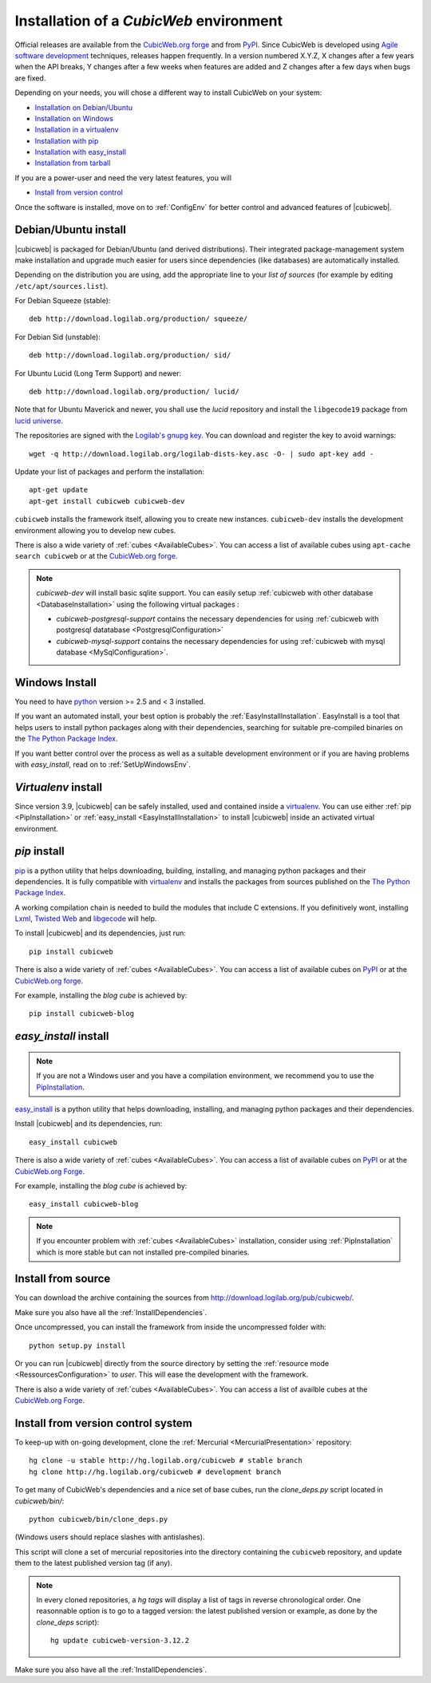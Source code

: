 .. -*- coding: utf-8 -*-

.. _SetUpEnv:

Installation of a *CubicWeb* environment
========================================

Official releases are available from the `CubicWeb.org forge`_ and from
`PyPI`_. Since CubicWeb is developed using `Agile software development
<http://en.wikipedia.org/wiki/Agile_software_development>`_ techniques, releases
happen frequently. In a version numbered X.Y.Z, X changes after a few years when
the API breaks, Y changes after a few weeks when features are added and Z
changes after a few days when bugs are fixed.

Depending on your needs, you will chose a different way to install CubicWeb on
your system:

- `Installation on Debian/Ubuntu`_
- `Installation on Windows`_
- `Installation in a virtualenv`_
- `Installation with pip`_
- `Installation with easy_install`_
- `Installation from tarball`_

If you are a power-user and need the very latest features, you will

- `Install from version control`_

Once the software is installed, move on to :ref:`ConfigEnv` for better control
and advanced features of |cubicweb|.

.. _`Installation on Debian/Ubuntu`: DebianInstallation_
.. _`Installation on Windows`: WindowsInstallation_
.. _`Installation in a virtualenv`: VirtualenvInstallation_
.. _`Installation with pip`: PipInstallation_
.. _`Installation with easy_install`: EasyInstallInstallation_
.. _`Installation from tarball`: TarballInstallation_
.. _`Install from version control`: MercurialInstallation_


.. _DebianInstallation:

Debian/Ubuntu install
---------------------

|cubicweb| is packaged for Debian/Ubuntu (and derived
distributions). Their integrated package-management system make
installation and upgrade much easier for users since
dependencies (like databases) are automatically installed.

Depending on the distribution you are using, add the appropriate line to your
`list of sources` (for example by editing ``/etc/apt/sources.list``).

For Debian Squeeze (stable)::

  deb http://download.logilab.org/production/ squeeze/

For Debian Sid (unstable)::

  deb http://download.logilab.org/production/ sid/

For Ubuntu Lucid (Long Term Support) and newer::

  deb http://download.logilab.org/production/ lucid/

Note that for Ubuntu Maverick and newer, you shall use the `lucid`
repository and install the ``libgecode19`` package from `lucid
universe <http://packages.ubuntu.com/lucid/libgecode19>`_.

The repositories are signed with the `Logilab's gnupg key`_. You can download
and register the key to avoid warnings::

  wget -q http://download.logilab.org/logilab-dists-key.asc -O- | sudo apt-key add -

Update your list of packages and perform the installation::

  apt-get update
  apt-get install cubicweb cubicweb-dev

``cubicweb`` installs the framework itself, allowing you to create new
instances. ``cubicweb-dev`` installs the development environment
allowing you to develop new cubes.

There is also a wide variety of :ref:`cubes <AvailableCubes>`. You can access a
list of available cubes using ``apt-cache search cubicweb`` or at the
`CubicWeb.org forge`_.

.. note::

  `cubicweb-dev` will install basic sqlite support. You can easily setup
  :ref:`cubicweb with other database <DatabaseInstallation>` using the following
  virtual packages :

  * `cubicweb-postgresql-support` contains the necessary dependencies for
    using :ref:`cubicweb with postgresql datatabase <PostgresqlConfiguration>`

  * `cubicweb-mysql-support` contains the necessary dependencies for using
    :ref:`cubicweb with mysql database <MySqlConfiguration>`.

.. _`list of sources`: http://wiki.debian.org/SourcesList
.. _`Logilab's gnupg key`: http://download.logilab.org/logilab-dists-key.asc
.. _`CubicWeb.org Forge`: http://www.cubicweb.org/project/

.. _WindowsInstallation:

Windows Install
---------------

You need to have `python`_ version >= 2.5 and < 3 installed.

If you want an automated install, your best option is probably the
:ref:`EasyInstallInstallation`. EasyInstall is a tool that helps users to
install python packages along with their dependencies, searching for suitable
pre-compiled binaries on the `The Python Package Index`_.

If you want better control over the process as well as a suitable development
environment or if you are having problems with `easy_install`, read on to
:ref:`SetUpWindowsEnv`.

.. _python:  http://www.python.org/
.. _`The Python Package Index`: http://pypi.python.org

.. _VirtualenvInstallation:

`Virtualenv` install
--------------------

Since version 3.9, |cubicweb| can be safely installed, used and contained inside
a `virtualenv`_. You can use either :ref:`pip <PipInstallation>` or
:ref:`easy_install <EasyInstallInstallation>` to install |cubicweb| inside an
activated virtual environment.

.. _PipInstallation:

`pip` install
-------------

pip_ is a python utility that helps downloading, building, installing, and
managing python packages and their dependencies. It is fully compatible with
`virtualenv`_ and installs the packages from sources published on the
`The Python Package Index`_.

.. _`pip`: http://pip.openplans.org/
.. _`virtualenv`: http://virtualenv.openplans.org/

A working compilation chain is needed to build the modules that include C
extensions. If you definitively wont, installing `Lxml <http://lxml.de/>`_,
`Twisted Web <http://twistedmatrix.com/trac/wiki/Downloads/>`_ and `libgecode
<http://www.gecode.org/>`_ will help.

To install |cubicweb| and its dependencies, just run::

  pip install cubicweb

There is also a wide variety of :ref:`cubes <AvailableCubes>`. You can access a
list of available cubes on
`PyPI <http://pypi.python.org/pypi?%3Aaction=search&term=cubicweb&submit=search>`_
or at the `CubicWeb.org forge`_.

For example, installing the *blog cube* is achieved by::

  pip install cubicweb-blog

.. _EasyInstallInstallation:

`easy_install` install
----------------------

.. note::

   If you are not a Windows user and you have a compilation environment, we
   recommend you to use the PipInstallation_.

`easy_install`_ is a python utility that helps downloading, installing, and
managing python packages and their dependencies.

Install |cubicweb| and its dependencies, run::

  easy_install cubicweb

There is also a wide variety of :ref:`cubes <AvailableCubes>`. You can access a
list of available cubes on `PyPI
<http://pypi.python.org/pypi?%3Aaction=search&term=cubicweb&submit=search>`_
or at the `CubicWeb.org Forge`_.

For example, installing the *blog cube* is achieved by::

  easy_install cubicweb-blog

.. note::

  If you encounter problem with :ref:`cubes <AvailableCubes>` installation,
  consider using :ref:`PipInstallation` which is more stable
  but can not installed pre-compiled binaries.

.. _`easy_install`: http://packages.python.org/distribute/easy_install.html


.. _SourceInstallation:

Install from source
-------------------

.. _TarballInstallation:

You can download the archive containing the sources from
`http://download.logilab.org/pub/cubicweb/ <http://download.logilab.org/pub/cubicweb/>`_.

Make sure you also have all the :ref:`InstallDependencies`.

Once uncompressed, you can install the framework from inside the uncompressed
folder with::

  python setup.py install

Or you can run |cubicweb| directly from the source directory by
setting the :ref:`resource mode <RessourcesConfiguration>` to `user`. This will
ease the development with the framework.

There is also a wide variety of :ref:`cubes <AvailableCubes>`. You can access a
list of availble cubes at the `CubicWeb.org Forge`_.


.. _MercurialInstallation:

Install from version control system
-----------------------------------

To keep-up with on-going development, clone the :ref:`Mercurial
<MercurialPresentation>` repository::

  hg clone -u stable http://hg.logilab.org/cubicweb # stable branch
  hg clone http://hg.logilab.org/cubicweb # development branch

To get many of CubicWeb's dependencies and a nice set of base cubes, run the
`clone_deps.py` script located in `cubicweb/bin/`::

  python cubicweb/bin/clone_deps.py

(Windows users should replace slashes with antislashes).

This script will clone a set of mercurial repositories into the
directory containing the ``cubicweb`` repository, and update them to the
latest published version tag (if any).

.. note::

  In every cloned repositories, a `hg tags` will display a list of
  tags in reverse chronological order. One reasonnable option is to go to a
  tagged version: the latest published version or example, as done by
  the `clone_deps` script)::

   hg update cubicweb-version-3.12.2

Make sure you also have all the :ref:`InstallDependencies`.

